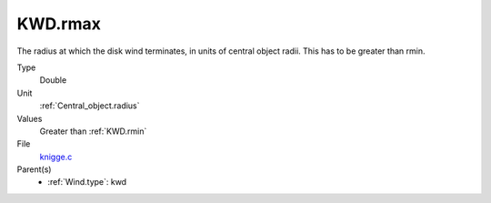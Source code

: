KWD.rmax
========
The radius at which the disk wind terminates, in units of central object
radii. This has to be greater than rmin.

Type
  Double

Unit
  :ref:`Central_object.radius`

Values
  Greater than :ref:`KWD.rmin`

File
  `knigge.c <https://github.com/agnwinds/python/blob/master/source/knigge.c>`_


Parent(s)
  * :ref:`Wind.type`: kwd


